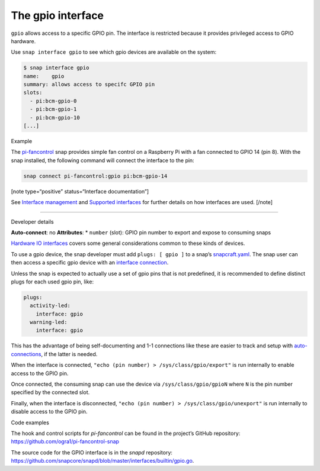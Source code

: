.. 7829.md

.. \_the-gpio-interface:

The gpio interface
==================

``gpio`` allows access to a specific GPIO pin. The interface is restricted because it provides privileged access to GPIO hardware.

Use ``snap interface gpio`` to see which gpio devices are available on the system:

.. code:: bash

   $ snap interface gpio
   name:    gpio
   summary: allows access to specifc GPIO pin
   slots:
     - pi:bcm-gpio-0
     - pi:bcm-gpio-1
     - pi:bcm-gpio-10
   [...]

.. raw:: html

   <h2 id="the-gpio-interface-heading--example">

Example

.. raw:: html

   </h2>

The `pi-fancontrol <https://snapcraft.io/pi-fancontrol>`__ snap provides simple fan control on a Raspberry Pi with a fan connected to GPIO 14 (pin 8). With the snap installed, the following command will connect the interface to the pin:

.. code:: bash

   snap connect pi-fancontrol:gpio pi:bcm-gpio-14

[note type=“positive” status=“Interface documentation”]

See `Interface management <interface-management.md>`__ and `Supported interfaces <supported-interfaces.md>`__ for further details on how interfaces are used. [/note]

--------------

.. raw:: html

   <h2 id="the-gpio-interface-heading--dev-details">

Developer details

.. raw:: html

   </h2>

**Auto-connect**: no **Attributes**: \* ``number`` (slot): GPIO pin number to export and expose to consuming snaps

`Hardware IO interfaces <hardware-io-interfaces.md>`__ covers some general considerations common to these kinds of devices.

To use a gpio device, the snap developer must add ``plugs: [ gpio ]`` to a snap’s `snapcraft.yaml <the-snapcraft-yaml-schema.md>`__. The snap user can then access a specific gpio device with an `interface connection <interface-management.md#the-gpio-interface-heading--manual-connections>`__.

Unless the snap is expected to actually use a set of gpio pins that is not predefined, it is recommended to define distinct plugs for each used gpio pin, like:

.. code:: yaml

   plugs:
     activity-led:
       interface: gpio
     warning-led:
       interface: gpio

This has the advantage of being self-documenting and 1-1 connections like these are easier to track and setup with `auto-connections <the-interface-auto-connection-mechanism.md>`__, if the latter is needed.

When the interface is connected, ``"echo (pin number) > /sys/class/gpio/export"`` is run internally to enable access to the GPIO pin.

Once connected, the consuming snap can use the device via ``/sys/class/gpio/gpioN`` where ``N`` is the pin number specified by the connected slot.

Finally, when the interface is disconnected, ``"echo (pin number) > /sys/class/gpio/unexport"`` is run internally to disable access to the GPIO pin.

.. raw:: html

   <h3 id="the-gpio-interface-heading-code">

Code examples

.. raw:: html

   </h3>

The hook and control scripts for *pi-fancontrol* can be found in the project’s GitHub repository: https://github.com/ogra1/pi-fancontrol-snap

The source code for the GPIO interface is in the *snapd* repository: https://github.com/snapcore/snapd/blob/master/interfaces/builtin/gpio.go.
